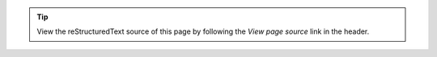 .. tip::
    View the reStructuredText source of this page by following the
    *View page source* link in the header.
